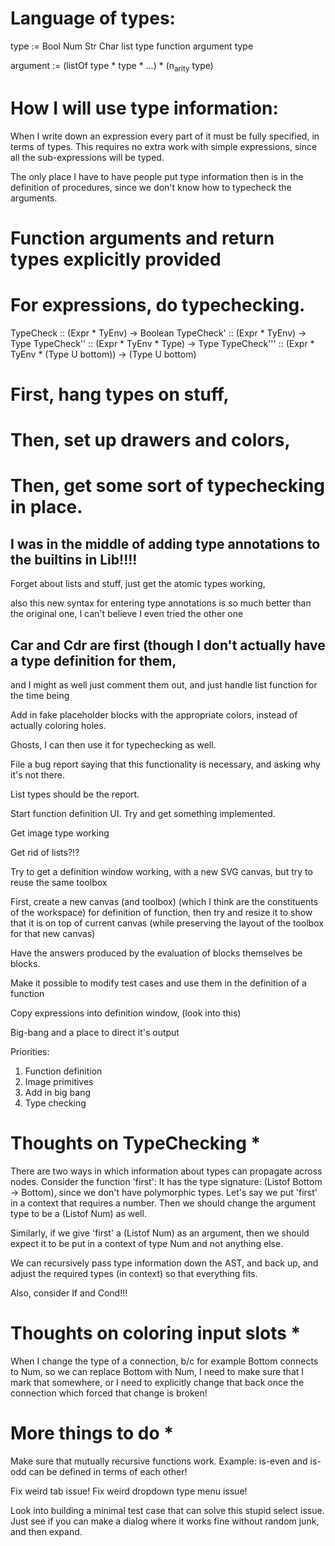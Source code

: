 * Language of types:

type :=
  Bool
  Num
  Str
  Char
  list type
  function argument type

argument :=
  (listOf type * type * ...) * (n_arity type)


* How I will use type information:

When I write down an expression every part of it must be fully specified, in terms of types.
This requires no extra work with simple expressions, since all the sub-expressions will be typed.

The only place I have to have people put type information then is in the definition of procedures,
since we don't know how to typecheck the arguments.



* Function arguments and return types explicitly provided 

* For expressions, do typechecking.

TypeCheck :: (Expr * TyEnv) -> Boolean
TypeCheck' :: (Expr * TyEnv) -> Type
TypeCheck'' :: (Expr * TyEnv * Type) -> Type
TypeCheck''' :: (Expr * TyEnv * (Type U bottom)) -> (Type U bottom)

* First, hang types on stuff,
* Then, set up drawers and colors, 
* Then, get some sort of typechecking in place.

** I was in the middle of adding type annotations to the builtins in Lib!!!!

Forget about lists and stuff, just get the atomic types working,

also this new syntax for entering type annotations is so much better than the original one,
I can't believe I even tried the other one


** Car and Cdr are first (though I don't actually have a type definition for them,
   and I might as well just comment them out, and just handle list function for the time being

Add in fake placeholder blocks with the appropriate colors, instead of actually coloring holes.

Ghosts, I can then use it for typechecking as well.

File a bug report saying that this functionality is necessary, and asking why it's not there.

List types should be the report.

Start function definition UI. Try and get something implemented.

Get image type working

Get rid of lists?!?

Try to get a definition window working, with a new SVG canvas, but
try to reuse the same toolbox

First, create a new canvas (and toolbox) (which I think are the
constituents of the workspace) for definition of function, then try and
resize it to show that it is on top of current canvas (while
preserving the layout of the toolbox for that new canvas)

Have the answers produced by the evaluation of blocks themselves be
blocks. 

Make it possible to modify test cases and use them in the definition
of a function

Copy expressions into definition window, (look into this)

Big-bang and a place to direct it's output

Priorities:
1. Function definition
2. Image primitives
2. Add in big bang
3. Type checking


* Thoughts on TypeChecking * 
There are two ways in which information about types can propagate
across nodes. Consider the function 'first': It has the type
signature: (Listof Bottom -> Bottom), since we don't have polymorphic types. Let's say we put 
'first' in a context that requires a number. Then we should change the argument type to be a 
(Listof Num) as well. 

Similarly, if we give 'first' a (Listof Num) as an argument, then 
we should expect it to be put in a context of type Num and not anything else. 

We can recursively pass type information down the AST, and back up,
 and adjust the required types (in context) so that everything fits.

Also, consider If and Cond!!!

* Thoughts on coloring input slots * 

When I change the type of a connection, b/c for example Bottom connects to Num, so 
we can replace Bottom with Num, I need to make sure that I mark that somewhere, or I need 
to explicitly change that back once the connection which forced that change is broken!

* More things to do *

Make sure that mutually recursive functions work.
Example: is-even and is-odd can be defined in terms of each other!

Fix weird tab issue!
Fix weird dropdown type menu issue!

Look into building a minimal test case that can solve this stupid
select issue. Just see if you can make a dialog where it works fine
without random junk, and then expand.
